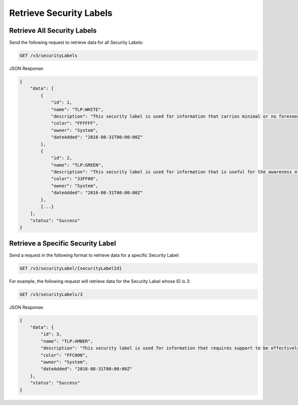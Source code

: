 Retrieve Security Labels
------------------------

Retrieve All Security Labels
^^^^^^^^^^^^^^^^^^^^^^^^^^^^

Send the following request to retrieve data for all Security Labels:

.. code::

    GET /v3/securityLabels

JSON Response:

.. code:: json

    {
        "data": [
            {
                "id": 1,
                "name": "TLP:WHITE",
                "description": "This security label is used for information that carries minimal or no foreseeable risk of misuse, in accordance with applicable rules and procedures for public release.",
                "color": "FFFFFF",
                "owner": "System",
                "dateAdded": "2016-08-31T00:00:00Z"
            },
            {
                "id": 2,
                "name": "TLP:GREEN",
                "description": "This security label is used for information that is useful for the awareness of all participating organizations as well as with peers within the broader community or sector.",
                "color": "33FF00",
                "owner": "System",
                "dateAdded": "2016-08-31T00:00:00Z"
            },
            {...}
        ],
        "status": "Success"
    }

Retrieve a Specific Security Label
^^^^^^^^^^^^^^^^^^^^^^^^^^^^^^^^^^

Send a request in the following format to retrieve data for a specific Security Label:

.. code::

    GET /v3/securityLabel/{securityLabelId}

For example, the following request will retrieve data for the Security Label whose ID is 3:

.. code::

    GET /v3/securityLabels/3

JSON Response:

.. code:: json

    {
        "data": {
            "id": 3,
            "name": "TLP:AMBER",
            "description": "This security label is used for information that requires support to be effectively acted upon, yet carries risks to privacy, reputation, or operations if shared outside of the organizations involved. Information with this label can be shared with members of an organization and its clients.",
            "color": "FFC000",
            "owner": "System",
            "dateAdded": "2016-08-31T00:00:00Z"
        },
        "status": "Success"
    }